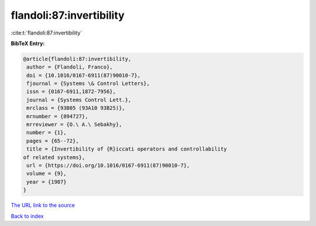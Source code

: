 flandoli:87:invertibility
=========================

:cite:t:`flandoli:87:invertibility`

**BibTeX Entry:**

.. code-block:: bibtex

   @article{flandoli:87:invertibility,
    author = {Flandoli, Franco},
    doi = {10.1016/0167-6911(87)90010-7},
    fjournal = {Systems \& Control Letters},
    issn = {0167-6911,1872-7956},
    journal = {Systems Control Lett.},
    mrclass = {93B05 (93A10 93B25)},
    mrnumber = {894727},
    mrreviewer = {O.\ A.\ Sebakhy},
    number = {1},
    pages = {65--72},
    title = {Invertibility of {R}iccati operators and controllability
   of related systems},
    url = {https://doi.org/10.1016/0167-6911(87)90010-7},
    volume = {9},
    year = {1987}
   }

`The URL link to the source <ttps://doi.org/10.1016/0167-6911(87)90010-7}>`__


`Back to index <../By-Cite-Keys.html>`__
